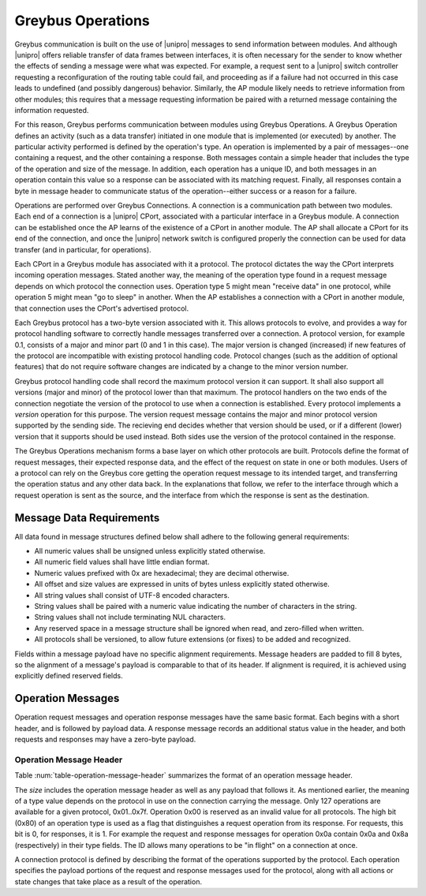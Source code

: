 ﻿.. include:: defines.rst

Greybus Operations
==================

Greybus communication is built on the use of |unipro| messages to send
information between modules. And although |unipro| offers reliable
transfer of data frames between interfaces, it is often necessary for
the sender to know whether the effects of sending a message were what
was expected. For example, a request sent to a |unipro| switch
controller requesting a reconfiguration of the routing table could
fail, and proceeding as if a failure had not occurred in this case
leads to undefined (and possibly dangerous) behavior.  Similarly, the AP module
likely needs to retrieve information from other modules; this
requires that a message requesting information be paired with a
returned message containing the information requested.

For this reason, Greybus performs communication between modules using
Greybus Operations.  A Greybus Operation defines an activity (such as
a data transfer) initiated in one module that is implemented (or
executed) by another. The particular activity performed is defined by
the operation's type. An operation is implemented by a pair of
messages--one containing a request, and the other containing a
response. Both messages contain a simple header that includes the type
of the operation and size of the message. In addition, each operation has
a unique ID, and both messages in an operation contain this value so
a response can be associated with its matching request. Finally, all
responses contain a byte in message header to communicate status of
the operation--either success or a reason for a failure.

Operations are performed over Greybus Connections.  A connection is a
communication path between two modules.  Each end of a connection is a
|unipro| CPort, associated with a particular interface in a Greybus
module.  A connection can be established once the AP learns of the
existence of a CPort in another module.  The AP shall allocate a CPort
for its end of the connection, and once the |unipro| network switch is
configured properly the connection can be used for data transfer (and
in particular, for operations).

Each CPort in a Greybus module has associated with it a protocol.  The
protocol dictates the way the CPort interprets incoming operation
messages.  Stated another way, the meaning of the operation type found
in a request message depends on which protocol the connection uses.
Operation type 5 might mean "receive data" in one protocol, while
operation 5 might mean "go to sleep" in another. When the AP
establishes a connection with a CPort in another module, that
connection uses the CPort's advertised protocol.

Each Greybus protocol has a two-byte version associated with it.
This allows protocols to evolve, and provides a way for protocol
handling software to correctly handle messages transferred over a
connection.  A protocol version, for example 0.1, consists of a
major and minor part (0 and 1 in this case).  The major version is
changed (increased) if new features of the protocol are incompatible
with existing protocol handling code.  Protocol changes (such as the
addition of optional features) that do not require software changes
are indicated by a change to the minor version number.

Greybus protocol handling code shall record the maximum protocol
version it can support.  It shall also support all versions (major
and minor) of the protocol lower than that maximum.  The protocol
handlers on the two ends of the connection negotiate the version of
the protocol to use when a connection is established.  Every
protocol implements a *version* operation for this purpose.  The
version request message contains the major and minor protocol
version supported by the sending side.  The recieving end decides
whether that version should be used, or if a different (lower)
version that it supports should be used instead.  Both sides use
the version of the protocol contained in the response.

The Greybus Operations mechanism forms a base layer on which other
protocols are built. Protocols define the format of request messages,
their expected response data, and the effect of the request on state
in one or both modules. Users of a protocol can rely on the Greybus
core getting the operation request message to its intended target, and
transferring the operation status and any other data back. In the
explanations that follow, we refer to the interface through which a
request operation is sent as the source, and the interface from which
the response is sent as the destination.

.. _message-data-requirements:

Message Data Requirements
-------------------------

All data found in message structures defined below shall adhere to
the following general requirements:

* All numeric values shall be unsigned unless explicitly stated otherwise.
* All numeric field values shall have little endian format.
* Numeric values prefixed with 0x are hexadecimal; they are decimal otherwise.
* All offset and size values are expressed in units of bytes unless
  explicitly stated otherwise.
* All string values shall consist of UTF-8 encoded characters.
* String values shall be paired with a numeric value indicating the
  number of characters in the string.
* String values shall not include terminating NUL characters.
* Any reserved space in a message structure shall be
  ignored when read, and zero-filled when written.
* All protocols shall be versioned, to allow future extensions (or
  fixes) to be added and recognized.

Fields within a message payload have no specific alignment
requirements.  Message headers are padded to fill 8 bytes,
so the alignment of a message's payload is comparable to
that of its header.  If alignment is required, it is achieved
using explicitly defined reserved fields.

Operation Messages
------------------

Operation request messages and operation response messages have the
same basic format. Each begins with a short header, and is followed by
payload data.  A response message records an additional status value
in the header, and both requests and responses may have a zero-byte
payload.

Operation Message Header
^^^^^^^^^^^^^^^^^^^^^^^^

Table :num:`table-operation-message-header` summarizes the format of an
operation message header.

.. figtable::
    :nofig:
    :label: table-operation-message-header
    :caption: Operation Message Header
    :spec: l l c c l

    ========  ==============  ======  ==========      ===========================
    Offset    Field           Size    Value           Description
    ========  ==============  ======  ==========      ===========================
    0         size            2       Number          Size of this operation message
    2         id              2       ID              Requestor-supplied unique request identifier
    4         type            1       Number          Type of Greybus operation (protocol-specific)
    5         status          1       Number          Operation result (response message only)
    6         (pad)           2       0               Reserved (pad to 8 bytes)
    ========  ==============  ======  ==========      ===========================

The *size* includes the operation message header as well as any
payload that follows it. As mentioned earlier, the meaning of a type
value depends on the protocol in use on the connection carrying the
message. Only 127 operations are available for a given protocol,
0x01..0x7f. Operation 0x00 is reserved as an invalid value for all
protocols.  The high
bit (0x80) of an operation type is used as a flag that distinguishes a
request operation from its response.  For requests, this bit is 0, for
responses, it is 1.  For example the request and response messages
for operation 0x0a contain 0x0a and 0x8a (respectively) in their type
fields.  The ID allows many operations to be "in flight" on a
connection at once.

A connection protocol is defined by describing the format of the
operations supported by the protocol.  Each operation specifies the
payload portions of the request and response messages used for the
protocol, along with all actions or state changes that take place as a
result of the operation.

